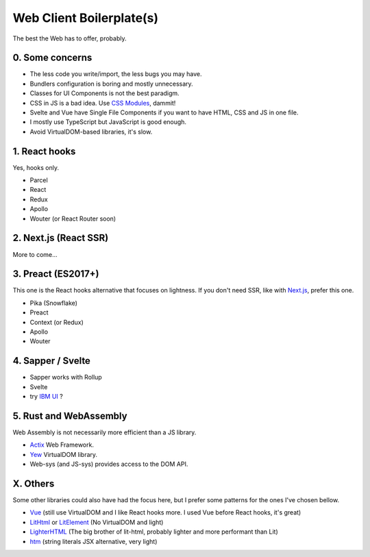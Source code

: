 Web Client Boilerplate(s)
=========================

The best the Web has to offer, probably.

0. Some concerns
----------------

- The less code you write/import, the less bugs you may have.
- Bundlers configuration is boring and mostly unnecessary.
- Classes for UI Components is not the best paradigm.
- CSS in JS is a bad idea. Use `CSS Modules`_, dammit!
- Svelte and Vue have Single File Components if you want to have HTML, CSS and JS in one file.
- I mostly use TypeScript but JavaScript is good enough.
- Avoid VirtualDOM-based libraries, it's slow.

1. React hooks
--------------

Yes, hooks only.

- Parcel
- React
- Redux
- Apollo
- Wouter (or React Router soon)

2. Next.js (React SSR)
----------------------

More to come...

3. Preact (ES2017+)
-------------------

This one is the React hooks alternative that focuses on lightness.
If you don't need SSR, like with `Next.js`_, prefer this one.

- Pika (Snowflake)
- Preact
- Context (or Redux)
- Apollo
- Wouter

4. Sapper / Svelte
------------------

- Sapper works with Rollup
- Svelte
- try `IBM UI`_ ?

5. Rust and WebAssembly
-----------------------

Web Assembly is not necessarily more efficient than a JS library.

- Actix_ Web Framework.
- Yew_ VirtualDOM library.
- Web-sys (and JS-sys) provides access to the DOM API.

X. Others
---------

Some other libraries could also have had the focus here, but I prefer some patterns for the ones I've chosen bellow.

- Vue_ (still use VirtualDOM and I like React hooks more. I used Vue before React hooks, it's great)
- LitHtml_ or LitElement_ (No VirtualDOM and light)
- LighterHTML_ (The big brother of lit-html, probably lighter and more performant than Lit)
- htm_ (string literals JSX alternative, very light)


.. _Vue: https://vuejs.org
.. _LitHtml: https://lit-html.polymer-project.org
.. _LitElement: https://lit-element.polymer-project.org
.. _LighterHTML: https://github.com/WebReflection/lighterhtml
.. _htm: https://github.com/developit/htm
.. _Next.js: https://nextjs.org
.. _Svelte: https://svelte.dev/
.. _CSS Modules: https://github.com/css-modules/css-modules
.. _IBM UI: https://ibm.github.io/carbon-components-svelte/
.. _Actix: https://actix.rs/
.. _Yew: https://yew.rs/docs/
